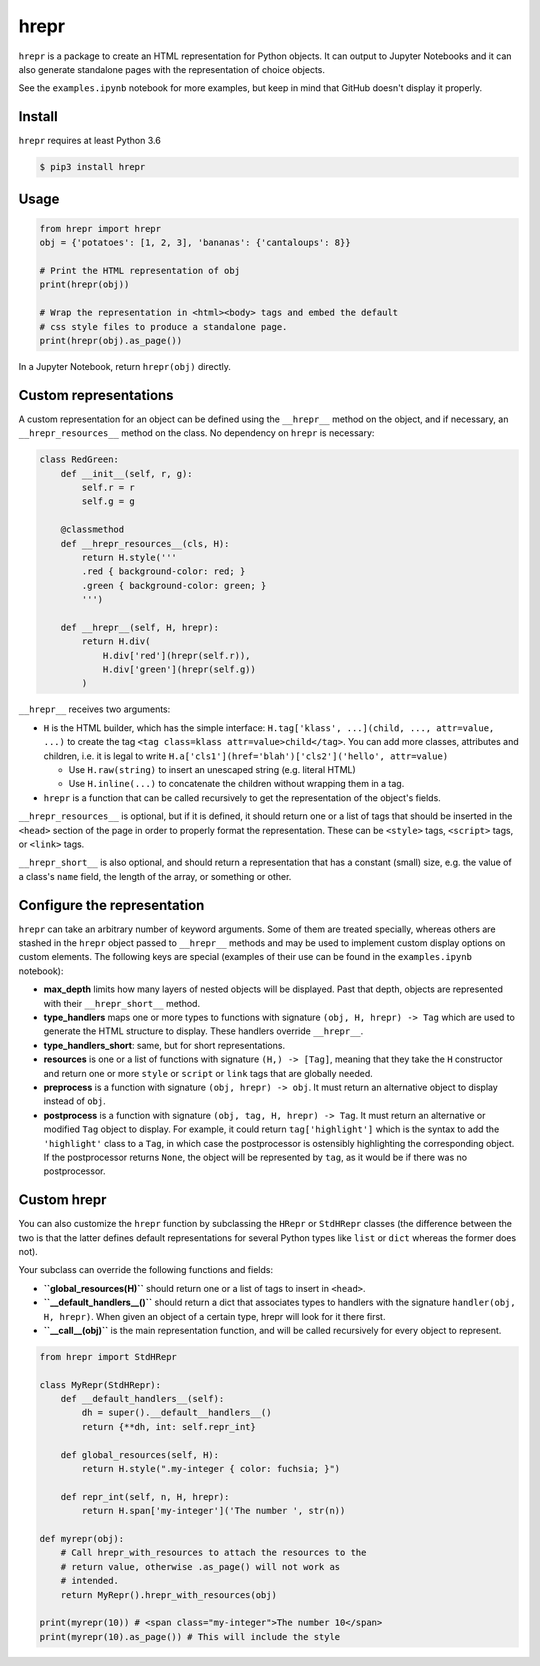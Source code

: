 hrepr
=====

``hrepr`` is a package to create an HTML representation for Python
objects. It can output to Jupyter Notebooks and it can also generate
standalone pages with the representation of choice objects.

.. image:: https://github.com/breuleux/hrepr/raw/master/images/hrepr1.png

.. image:: https://github.com/breuleux/hrepr/raw/master/images/hrepr2.png

See the ``examples.ipynb`` notebook for more examples, but keep in mind that
GitHub doesn't display it properly.

Install
-------

``hrepr`` requires at least Python 3.6

.. code:: bash

    $ pip3 install hrepr

Usage
-----

.. code:: python

    from hrepr import hrepr
    obj = {'potatoes': [1, 2, 3], 'bananas': {'cantaloups': 8}}

    # Print the HTML representation of obj
    print(hrepr(obj))

    # Wrap the representation in <html><body> tags and embed the default
    # css style files to produce a standalone page.
    print(hrepr(obj).as_page())

In a Jupyter Notebook, return ``hrepr(obj)`` directly.

Custom representations
----------------------

A custom representation for an object can be defined using the
``__hrepr__`` method on the object, and if necessary, an
``__hrepr_resources__`` method on the class. No dependency on ``hrepr``
is necessary:

.. code:: python

    class RedGreen:
        def __init__(self, r, g):
            self.r = r
            self.g = g

        @classmethod
        def __hrepr_resources__(cls, H):
            return H.style('''
            .red { background-color: red; }
            .green { background-color: green; }
            ''')

        def __hrepr__(self, H, hrepr):
            return H.div(
                H.div['red'](hrepr(self.r)),
                H.div['green'](hrepr(self.g))
            )

``__hrepr__`` receives two arguments:

-  ``H`` is the HTML builder, which has the simple interface:
   ``H.tag['klass', ...](child, ..., attr=value, ...)`` to create the
   tag ``<tag class=klass attr=value>child</tag>``. You can add more
   classes, attributes and children, i.e. it is legal to write
   ``H.a['cls1'](href='blah')['cls2']('hello', attr=value)``

   -  Use ``H.raw(string)`` to insert an unescaped string (e.g. literal
      HTML)
   -  Use ``H.inline(...)`` to concatenate the children without wrapping
      them in a tag.

-  ``hrepr`` is a function that can be called recursively to get the
   representation of the object's fields.

``__hrepr_resources__`` is optional, but if it is defined, it should
return one or a list of tags that should be inserted in the ``<head>``
section of the page in order to properly format the representation.
These can be ``<style>`` tags, ``<script>`` tags, or ``<link>`` tags.

``__hrepr_short__`` is also optional, and should return a representation
that has a constant (small) size, e.g. the value of a class's ``name``
field, the length of the array, or something or other.

Configure the representation
----------------------------

``hrepr`` can take an arbitrary number of keyword arguments. Some of them are
treated specially, whereas others are stashed in the ``hrepr`` object passed to
``__hrepr__`` methods and may be used to implement custom display options on
custom elements. The following keys are special (examples of their use can
be found in the ``examples.ipynb`` notebook):

- **max_depth** limits how many layers of nested objects will be displayed.
  Past that depth, objects are represented with their ``__hrepr_short__``
  method.

- **type_handlers** maps one or more types to functions with signature
  ``(obj, H, hrepr) -> Tag`` which are used to generate the HTML structure to
  display. These handlers override ``__hrepr__``.

- **type_handlers_short**: same, but for short representations.

- **resources** is one or a list of functions with signature ``(H,) -> [Tag]``,
  meaning that they take the ``H`` constructor and return one or more ``style``
  or ``script`` or ``link`` tags that are globally needed.

- **preprocess** is a function with signature ``(obj, hrepr) -> obj``. It
  must return an alternative object to display instead of ``obj``.

- **postprocess** is a function with signature ``(obj, tag, H, hrepr) -> Tag``.
  It must return an alternative or modified ``Tag`` object to display. For
  example, it could return ``tag['highlight']`` which is the syntax to add
  the ``'highlight'`` class to a ``Tag``, in which case the postprocessor
  is ostensibly highlighting the corresponding object. If the postprocessor
  returns ``None``, the object will be represented by ``tag``, as it would
  be if there was no postprocessor.

Custom hrepr
------------

You can also customize the ``hrepr`` function by subclassing the
``HRepr`` or ``StdHRepr`` classes (the difference between the two is
that the latter defines default representations for several Python types
like ``list`` or ``dict`` whereas the former does not).

Your subclass can override the following functions and fields:

-  **``global_resources(H)``** should return one or a list of tags to
   insert in ``<head>``.
-  **``__default_handlers__()``** should return a dict that associates types to
   handlers with the signature ``handler(obj, H, hrepr)``. When given
   an object of a certain type, hrepr will look for it there first.
-  **``__call__(obj)``** is the main representation function, and will be
   called recursively for every object to represent.

.. code:: python

    from hrepr import StdHRepr

    class MyRepr(StdHRepr):
        def __default_handlers__(self):
            dh = super().__default__handlers__()
            return {**dh, int: self.repr_int}

        def global_resources(self, H):
            return H.style(".my-integer { color: fuchsia; }")

        def repr_int(self, n, H, hrepr):
            return H.span['my-integer']('The number ', str(n))

    def myrepr(obj):
        # Call hrepr_with_resources to attach the resources to the
        # return value, otherwise .as_page() will not work as
        # intended.
        return MyRepr().hrepr_with_resources(obj)

    print(myrepr(10)) # <span class="my-integer">The number 10</span>
    print(myrepr(10).as_page()) # This will include the style
